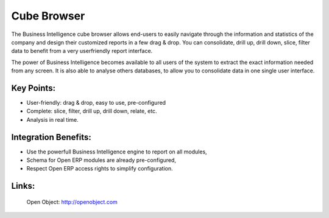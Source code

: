 Cube Browser
============

The Business Intelligence cube browser allows end-users to easily navigate
through the information and statistics of the company and design their customized
reports in a few drag & drop. You can consolidate, drill up, drill down, slice,
filter data to benefit from a very userfriendly report interface.

The power of Business Intelligence becomes available to all users of the
system to extract the exact information needed from any screen. It is also
able to analyse others databases, to allow you to consolidate data in one
single user interface.
 
.. image:: images/data_browser_screenshot.png

Key Points:
-----------

* User-friendly: drag & drop, easy to use, pre-configured
* Complete: slice, filter, drill up, drill down, relate, etc.
* Analysis in real time.

Integration Benefits:
---------------------

* Use the powerfull Business Intelligence engine to report on all modules,
* Schema for Open ERP modules are already pre-configured,
* Respect Open ERP access rights to simplify configuration.

Links:
------

        Open Object: http://openobject.com

